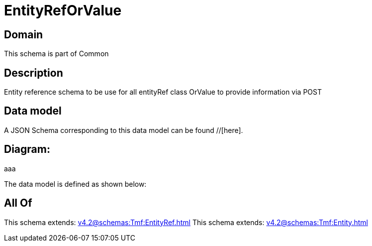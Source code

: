 = EntityRefOrValue

[#domain]
== Domain

This schema is part of Common

[#description]
== Description
Entity reference schema to be use for all entityRef class OrValue to provide information via POST


[#data_model]
== Data model

A JSON Schema corresponding to this data model can be found //[here].

== Diagram:
aaa

The data model is defined as shown below:


[#all_of]
== All Of

This schema extends: xref:v4.2@schemas:Tmf:EntityRef.adoc[]
This schema extends: xref:v4.2@schemas:Tmf:Entity.adoc[]

